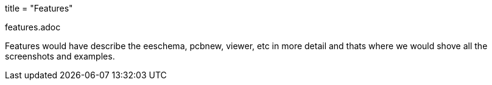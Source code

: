 +++
title = "Features"
+++

features.adoc

Features would have describe the eeschema, pcbnew, viewer, etc in more
detail and thats where we would shove all the screenshots and
examples.

